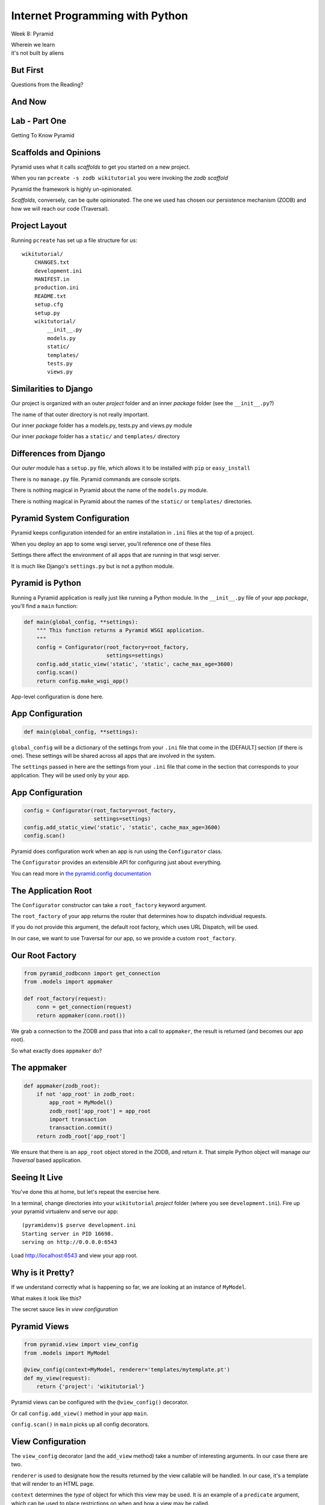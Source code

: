 Internet Programming with Python
================================

.. image:: img/pyramid-medium.png
    :align: left
    :width: 50%

Week 8: Pyramid

.. class:: intro-blurb right

| Wherein we learn
| it's not built by aliens

But First
---------

.. class:: big-centered

Questions from the Reading?

And Now
-------




Lab - Part One
--------------

.. class:: big-centered

Getting To Know Pyramid

Scaffolds and Opinions
----------------------

Pyramid uses what it calls *scaffolds* to get you started on a new project.

.. class:: incremental

When you ran ``pcreate -s zodb wikitutorial`` you were invoking the *zodb
scaffold*

.. class:: incremental

Pyramid the framework is highly un-opinionated.

.. class:: incremental

*Scaffolds*, conversely, can be quite opinionated.  The one we used has chosen
our persistence mechanism (ZODB) and how we will reach our code (Traversal).

Project Layout
--------------

Running ``pcreate`` has set up a file structure for us:

.. class:: small

::

    wikitutorial/
        CHANGES.txt
        development.ini
        MANIFEST.in
        production.ini
        README.txt
        setup.cfg
        setup.py
        wikitutorial/
            __init__.py
            models.py
            static/
            templates/
            tests.py
            views.py

Similarities to Django
----------------------

Our project is organized with an outer *project* folder and an inner *package*
folder (see the ``__init__.py``?)

.. class:: incremental

The name of that outer directory is not really important.

.. class:: incremental

Our inner *package* folder has a models.py, tests.py and views.py module

.. class:: incremental

Our inner *package* folder has a ``static/`` and ``templates/`` directory

Differences from Django
-----------------------

Our *outer* module has a ``setup.py`` file, which allows it to be installed
with ``pip`` or ``easy_install``

.. class:: incremental

There is no ``manage.py`` file.  Pyramid commands are console scripts.

.. class:: incremental

There is nothing magical in Pyramid about the name of the ``models.py``
module.

.. class:: incremental

There is nothing magical in Pyramid about the names of the ``static/`` or
``templates/`` directories.

Pyramid System Configuration
----------------------------

Pyramid keeps configuration intended for an entire installation in ``.ini``
files at the top of a project.

.. class:: incremental

When you deploy an app to some wsgi server, you'll reference one of these files

.. class:: incremental

Settings there affect the environment of all apps that are running in that 
wsgi server.

.. class:: incremental

It is much like Django's ``settings.py`` but is not a python module.

Pyramid is Python
-----------------

Running a Pyramid application is really just like running a Python module. In
the ``__init__.py`` file of your app *package*, you'll find a ``main``
function:

.. code-block:: python
    :class: small incremental

    def main(global_config, **settings):
        """ This function returns a Pyramid WSGI application.
        """
        config = Configurator(root_factory=root_factory,
                              settings=settings)
        config.add_static_view('static', 'static', cache_max_age=3600)
        config.scan()
        return config.make_wsgi_app()

.. class:: incremental

App-level configuration is done here.

App Configuration
-----------------

.. code-block:: python
    :class: small

    def main(global_config, **settings):

.. class:: incremental

``global_config`` will be a dictionary of the settings from your ``.ini`` file
that come in the [DEFAULT] section (if there is one).  These settings will be
shared across all apps that are involved in the system.

.. class:: incremental

The ``settings`` passed in here are the settings from your ``.ini`` file that
come in the section that corresponds to your application.  They will be used
only by your app.

App Configuration
-----------------

.. code-block:: python
    :class: small

    config = Configurator(root_factory=root_factory,
                          settings=settings)
    config.add_static_view('static', 'static', cache_max_age=3600)
    config.scan()

.. class:: incremental

Pyramid does configuration work when an app is run using the ``Configurator``
class.

.. class:: incremental

The ``Configurator`` provides an extensible API for configuring just about
everything.

.. class:: incremental

You can read more in `the pyramid.config documentation
<http://docs.pylonsproject.org/projects/pyramid/en/1.4-branch/api/config.html>`_

The Application Root
--------------------

The ``Configurator`` constructor can take a ``root_factory`` keyword argument.

.. class:: incremental

The ``root_factory`` of your app returns the router that determines how to
dispatch individual requests.

.. class:: incremental

If you do not provide this argument, the default root factory, which uses URL
Dispatch, will be used.

.. class:: incremental

In our case, we want to use Traversal for our app, so we provide a custom
``root_factory``.

Our Root Factory
----------------

.. code-block:: python
    :class: small

    from pyramid_zodbconn import get_connection
    from .models import appmaker
    
    def root_factory(request):
        conn = get_connection(request)
        return appmaker(conn.root())

.. class:: incremental

We grab a connection to the ZODB and pass that into a call to ``appmaker``,
the result is returned (and becomes our app root).

.. class:: incremental

So what exactly does ``appmaker`` do?

The appmaker
------------

.. code-block:: python
    :class: small

    def appmaker(zodb_root):
        if not 'app_root' in zodb_root:
            app_root = MyModel()
            zodb_root['app_root'] = app_root
            import transaction
            transaction.commit()
        return zodb_root['app_root']

.. class:: incremental

We ensure that there is an ``app_root`` object stored in the ZODB, and return
it. That simple Python object will manage our *Traversal* based application.

Seeing It Live
--------------

You've done this at home, but let's repeat the exercise here.

.. class:: incremental

In a terminal, change directories into your ``wikitutorial`` *project* folder
(where you see ``development.ini``). Fire up your pyramid virtualenv and serve
our app:

.. class:: incremental

::

    (pyramidenv)$ pserve development.ini
    Starting server in PID 16698.
    serving on http://0.0.0.0:6543

.. class:: incremental

Load http://localhost:6543 and view your app root.

Why is it Pretty?
-----------------

If we understand correctly what is happening so far, we are looking at an
instance of ``MyModel``.

.. class:: incremental

What makes it look like this?

.. class:: incremental

The secret sauce lies in *view configuration*

Pyramid Views
-------------

.. code-block:: python
    :class: small

    from pyramid.view import view_config
    from .models import MyModel
    
    @view_config(context=MyModel, renderer='templates/mytemplate.pt')
    def my_view(request):
        return {'project': 'wikitutorial'}

.. class:: incremental

Pyramid views can be configured with the ``@view_config()`` decorator.

.. class:: incremental

Or call ``config.add_view()`` method in your app ``main``.

.. class:: incremental

``config.scan()`` in ``main`` picks up all config decorators.

View Configuration
------------------

.. class:: small

The ``view_config`` decorator (and the ``add_view`` method) take a number of
interesting arguments.  In our case there are two.  

.. class:: incremental small

``renderer`` is used to designate how the results returned by the view
callable will be handled. In our case, it's a template that will render to an
HTML page.

.. class:: incremental small

``context`` determines the *type* of object for which this view may be used. It
is an example of a ``predicate`` argument, which can be used to place
restrictions on when and how a view may be called.

.. class:: incremental small

Predicates are a very powerful system for choosing views. Read more about them
in `view configuration
<http://docs.pylonsproject.org/projects/pyramid/en/1.1-branch/narr/viewconfig.html>`_

Wiki Models
-----------

Now that we have a basic idea of what's going on in the code generated for us,
it's time to build our wiki models.

.. class:: incremental

We'll need to have a Python class that corresponds to a *page* in our wiki.

.. class:: incremental

This will be the type of object we view when we are looking at the wiki.

.. class:: incremental

We'll also need to have a *root* object, which will be a container for all the
*pages* we create for the wiki.

Persistence Magic
-----------------

In an SQL database, data *about* an object is written to tables. In the ZODB,
the *object itself* is saved in the database.

.. class:: incremental

The ZODB provides *base classes* that will automatically save themselves. We
will use two of these:

.. class:: incremental

* **Persistent** - a class that automatically tracks changes to class
  attributes and saves them. 

* **PersistentMapping** - roughly equivalent to a Python *dictionary*, this
  class will save changes to itself *and its keys and values*.

.. class:: incremental small

The ZODB also provides lists and more complex persistent data structures like
BTrees.

Traversal Magic
---------------

Traversal is supported by two object properties: ``__name__`` and
``__parent__``.

.. class:: incremental

Every object in a system which is going to use Traversal **must** provide
these two attributes.

.. class:: incremental

The *root* object in a Traversal system will have both of these attributes set
to ``None``.

The Wiki Class
--------------

Open ``models.py`` from our ``wikitutorial`` *package* directory.

.. class:: incremental

First, delete the ``MyModel`` class.  We won't need it.

.. class:: incremental

Add the following in its place:

.. code-block:: python
    :class: incremental

    class Wiki(PersistentMapping):
        __name__ = None
        __parent__ = None

The Page Class
--------------

To that same file (models.py) add one import and a second class definition:

.. code-block:: python

    from persistent import Persistent
    
    class Page(Persistent):
        def __init__(self, data):
            self.data = data

.. class:: incremental

What about ``__name__`` and ``__parent__``?

.. class:: incremental

We'll add those to each instance when we create it.

Update Appmaker
---------------

The existing ``appmaker`` function needs to be updated for our new models:

.. code-block:: python

    def appmaker(zodb_root):
        if not 'app_root' in zodb_root:
            app_root = Wiki()
            frontpage = Page('This is the front page')
            app_root['FrontPage'] = frontpage
            frontpage.__name__ = 'FrontPage'
            frontpage.__parent__ = app_root
            zodb_root['app_root'] = app_root
            import transaction
            transaction.commit()
        return zodb_root['app_root']

A Last Bit of Cleanup
---------------------

We've deleted the ``MyModel`` class.  But we still have *views* that 
reference the class.

.. class:: incremental

Open the ``views.py`` file in your *package* directory and comment out
everything **except** the first line:

.. code-block:: python
    :class: incremental

    from pyramid.view import view_config

.. class:: incremental

Next, we'll test our models.

Test the Wiki Model
-------------------

Open ``tests.py`` from the *package* directory. Delete the ``ViewTests``
class and replace it with the following:

.. code-block:: python
    :class: small

    class WikiModelTests(unittest.TestCase):

        def _getTargetClass(self):
            from wikitutorial.models import Wiki
            return Wiki

        def _makeOne(self):
            return self._getTargetClass()()

        def test_it(self):
            wiki = self._makeOne()
            self.assertEqual(wiki.__parent__, None)
            self.assertEqual(wiki.__name__, None)

Test the Page Model
-------------------

Add the following test class as well:

.. code-block:: python
    :class: small

    class PageModelTests(unittest.TestCase):

        def _getTargetClass(self):
            from wikitutorial.models import Page
            return Page

        def _makeOne(self, data=u'some data'):
            return self._getTargetClass()(data=data)

        def test_constructor(self):
            instance = self._makeOne()
            self.assertEqual(instance.data, u'some data')

Test Appmaker
-------------

One more test class:

.. code-block:: python
    :class: small

    class AppmakerTests(unittest.TestCase):

        def _callFUT(self, zodb_root):
            from .models import appmaker
            return appmaker(zodb_root)

        def test_it(self):
            root = {}
            self._callFUT(root)
            self.assertEqual(root['app_root']['FrontPage'].data,
                             'This is the front page')

A Quick Interlude
-----------------

In your *package* directory you should see a file: ``Data.fs``.

.. class:: incremental

This is the ZODB. It contains references to a class that doesn't exist
anymore (MyModel). This means it is broken.

.. class:: incremental

Make sure Pyramid is not running.

.. class:: incremental

Delete Data.fs. It will be re-created as needed.

.. class:: incremental

You can also delete Data.fs.* (.tmp, .index, .lock)

Run our Tests
-------------

Finally, let's run our tests::

    (pyramidenv)$ python setup.py test
    ...
    Ran 3 tests in 0.000s

    OK

.. class:: incremental

We can also run tests to tell us our code-coverage:

.. class:: incremental small

::

    (pyramidenv)$ nosetests --cover-package=tutorial --cover-erase --with-coverage

Preparing for Views
-------------------

Our ``Page`` model has a ``data`` attribute, which represents the text in the
page. 

.. class:: incremental

Our pages will use ReStructuredText, a plain-text format that can be rendered
to HTML with a Python module called ``docutils``.

.. class:: incremental

Our project is installable as a python package. It declares its own
*dependencies* so that they will also be installed.

.. class:: incremental

We need to add the ``docutils`` package to this list.

Package Dependencies
--------------------

Open the ``setup.py`` file from our *project* directory. Add ``docutils`` to
the list ``requires``:

.. code-block:: python

    requires = [
        'pyramid',
        'pyramid_zodbconn',
        'transaction',
        'pyramid_tm',
        'pyramid_debugtoolbar',
        'ZODB3',
        'waitress',
        'docutils', # <- ADD THIS
        ]

Complete the Change
-------------------

Any time you make a change to ``setup.py`` for a package you are working on,
you need to re-install that package to pick up the changes::

    (pyramidenv)$ python setup.py develop

.. class:: incremental

You'll see a whole bunch of stuff flicker by. In it will be a reference to
``Searching for docutils``.

Adding Views
------------

Open ``views.py`` again.  Add the following:

.. code-block:: python
    :class: small

    from docutils.core import publish_parts
    import re
    
    from pyramid.httpexceptions import HTTPFound
    from pyramid.view import view_config # <- ALREADY THERE
    
    from wikitutorial.models import Page
    
    # regular expression used to find WikiWords
    wikiwords = re.compile(r"\b([A-Z]\w+[A-Z]+\w+)")
    
    @view_config(context='.models.Wiki')
    def view_wiki(context, request):
        return HTTPFound(location=request.resource_url(context,
                                                       'FrontPage'))

Some Notes
----------

New pages in a typical wiki are added by writing *WikiWords* into the page.

.. class:: incremental

``r"\b([A-Z]\w+[A-Z]+\w+)"`` is a regular expression that will locate
WikiWords.

.. class:: incremental

Note that the ``@view_config`` for the ``view_wiki`` function has no
``renderer`` argument. It will never be *shown*

.. class:: incremental

Instead, it returns ``HTTPFound``, (``302 Found``). Calling
``request.resource_url`` provides a URL for the redirect.

Add a Page View
---------------

.. code-block:: python
    :class: small

    @view_config(context='.models.Page', renderer='templates/view.pt')
    def view_page(context, request):
        wiki = context.__parent__
        
        def check(match):
            word = match.group(1)
            if word in wiki:
                page = wiki[word]
                view_url = request.resource_url(page)
                return '<a href="%s">%s</a>' % (view_url, word)
            else:
                add_url = request.application_url + '/add_page/' + word 
                return '<a href="%s">%s</a>' % (add_url, word)
        
        content = publish_parts(
            context.data, writer_name='html')['html_body']
        content = wikiwords.sub(check, content)
        edit_url = request.resource_url(context, 'edit_page')
        return dict(page=context, content=content, edit_url=edit_url)

Adding Templates
----------------

What will the page template for the ``view_page`` function need to be called?

.. class:: incremental

Go ahead and create ``view.pt`` in your ``templates`` directory.

.. class:: incremental

While you're there, also copy the file ``base.pt`` from
``assignments/week08/lab`` in the class repo.

.. class:: incremental

Like Django templates, Chameleon templates can extend other templates. Our
``base.pt`` template will be the master, and our ``view.pt`` and ``edit.pt``
templates will extend it.

The view.pt Template
--------------------

Type this code into your ``view.pt`` file:

.. code-block:: xml

    <metal:main use-macro="load: base.pt">
     <metal:content metal:fill-slot="main-content">
      <div tal:replace="structure content">
        Page text goes here.
      </div>
      <p>
        <a tal:attributes="href edit_url" href="">
          Edit this page
        </a>
      </p>
     </metal:content>
    </metal:main>

A Few Notes
-----------

Chameleon page templates are valid XML. The templating language uses ``tal``/``metal``
namespace XML tag attributes.

.. class:: incremental

``<metal:main use-macro="load: base.pt">`` tells us we will be using
``base.pt`` as our main template *macro*.

.. class:: incremental

Template *macros* can define one or more *slots*. These are like the *blocks*
in Jinja2 or Django templates.

.. class:: incremental

``<metal:content metal:fill-slot="main-content">`` tells us that everything
here will go in the ``main-content`` slot.

More Notes
----------

.. code-block:: xml

    <div tal:replace="structure content">
      Page text goes here.
    </div>

This uses the ``tal`` directive ``replace`` to completely replace the
``<div>`` tag with whatever html is in ``content``.

.. code-block:: xml
    :class: incremental

    <a tal:attributes="href edit_url" href="">
      Edit this page
    </a>

.. class:: incremental

Here, we use the ``tal`` directive ``attributes`` to set the ``href`` for our
anchor to the value passed into our template as ``edit_url``.

View Your Work
--------------

We've created the following:

.. class:: incremental small

* A wiki view that redirects to the automatically-created FrontPage page
* A page view that will render the ``data`` from a page, along with a url for
  editing that page
* A page template to show a wiki page.

.. class:: incremental

That's all we need to be able to see our work.  Start Pyramid:

.. class:: incremental small

::

    (pyramidenv)$ pserve development.ini
    Starting server in PID 43925.
    serving on http://0.0.0.0:6543

.. class:: incremental

Load http://localhost:6543/

What You Should See
-------------------

.. image:: img/wiki_frontpage.png
    :align: center
    :width: 95%

Editing a Page
--------------

Back in ``views.py`` add the following:

.. code-block:: python
    :class: small

    @view_config(name='edit_page', context='.models.Page',
                 renderer='templates/edit.pt')
    def edit_page(context, request):
        if 'form.submitted' in request.params:
            context.data = request.params['body']
            return HTTPFound(location = request.resource_url(context))

        return dict(page=context,
                    save_url=request.resource_url(context, 'edit_page'))

The Edit Template
-----------------

Create and fill ``edit.pt`` in ``templates``:

.. code-block:: xml
    :class: small

    <metal:main use-macro="load: base.pt">
      <metal:pagename metal:fill-slot="page-name">
      Editing 
      <b><span tal:replace="page.__name__">Page Name Goes Here
         </span></b>
      </metal:pagename>
      <metal:content metal:fill-slot="main-content">
        <form action="${save_url}" method="post">
          <textarea name="body" tal:content="page.data" rows="10"
                    cols="60"/><br/>
          <input type="submit" name="form.submitted" value="Save"/>
        </form>
      </metal:content>
    </metal:main>

FrontPage Content
-----------------

Restart Pyramid, then back in your browser, click the ``Edit this page`` link.

.. class:: incremental

Erase the existing text and add this instead:

.. class:: incremental small

::

    ==========
    Front Page
    ==========

    This is the front page.  It features

    * a heading
    * a list
    * a wikiword link to AnotherPage

View Your Work
--------------

Click the *Save* button and see what you've gotten.  

.. class:: incremental

If you get strangely formatted text that warns you about *Title overline too
short*, you didn't add enough equals signs above or below the page title. Go
back and ensure that there are the same number of equal signs as the total
number of characters in the title.

.. class:: incremental

Note that ``AnotherPage`` is a link, click it.

Adding a Page
-------------

Back in ``views.py`` add the code for creating a new page:

.. code-block:: python
    :class: small

    @view_config(name='add_page', context='.models.Wiki',
                 renderer='templates/edit.pt')
    def add_page(context, request):
        pagename = request.subpath[0]
        if 'form.submitted' in request.params:
            body = request.params['body']
            page = Page(body)
            page.__name__ = pagename
            page.__parent__ = context
            context[pagename] = page
            return HTTPFound(location = request.resource_url(page))
        save_url = request.resource_url(context, 'add_page', pagename)
        page = Page('')
        page.__name__ = pagename
        page.__parent__ = context
        return dict(page=page, save_url=save_url)

A Few Notes
-----------

Notice that the ``context`` for this view is *the Wiki model*

.. class:: incremental

``pagename = request.subpath[0]`` gives us the first element of the path
*after* the current context and view. What is that?

.. class:: incremental

Notice that *here* is where we set the ``__name__`` and ``__parent__``
attributes of our new Page.

.. class:: incremental

We add a new Page to the wiki as if the wiki were a Python ``dict``:
``context[pagename] = page``

One More Note
-------------

Look at the similarity in how a form is handled here to the way it is handled
in Django (in pseudocode):

.. class:: incremental

::

    if the_form_is_submitted:
        handle_the_form()
        return go_to_the_success_url()
    return an_empty_form()

.. class:: incremental

Forms that modify data should only be handled on POST. 

.. class:: incremental

Could you improve this code to ensure that?

And a Question
--------------

.. class:: big-centered

Why do we create a new, empty ``Page`` object at the end of the add_page view?

In-Class Exercises
------------------

Try to accomplish as many of these as you can before you leave:

.. class:: incremental

* Make the add_page view show "Adding <NewPage>" in the header (*do not create
  a new template to do this*)
* Make the edit_page and add_page views **only** change data on POST.
* Make the link that says "You can return to the FrontPage" disappear when you
  are viewing the front page.

Assignment
----------

By now you should have some idea what you want to do for your final project.

.. class:: incremental

Your assignment this week is to get started on it.

.. class:: incremental

If you have not already done so, please talk to Dan or me about your ideas. I
want to help you pick something you can get done in time.

.. class:: incremental

If you are stuck on how to start, reach out to Dan or me. We are here to help
you.

Next Week
---------

Next week we will have a short lecture about deployment options for Python web
applications.

.. class:: incremental

We'll look at deploying to shared hosting servers, VPSs and 'the cloud'.

.. class:: incremental

Your classmate Austin will give a short talk on the tools he used to deploy
``djangor`` to his VM in last week's class.

.. class:: incremental

And the rest of the time (about 1.5-2 hours) will be reserved for working on 
your final projects.  



scraps
------

Pyramid Intro

- What is it
- Where does it come from
- What problem is it trying to solve?

Things that make pyramid like other frameworks we've seen

- uses request/response model
- can use url route dispatch
- can use sql-based persistence

Things that make pyramid __unlike__ other frameworks we've seen

- can also use traversal
- can work with Object persistence via the ZODB

What is Traversal (as opposed to route dispatch?)

What is the ZODB?

